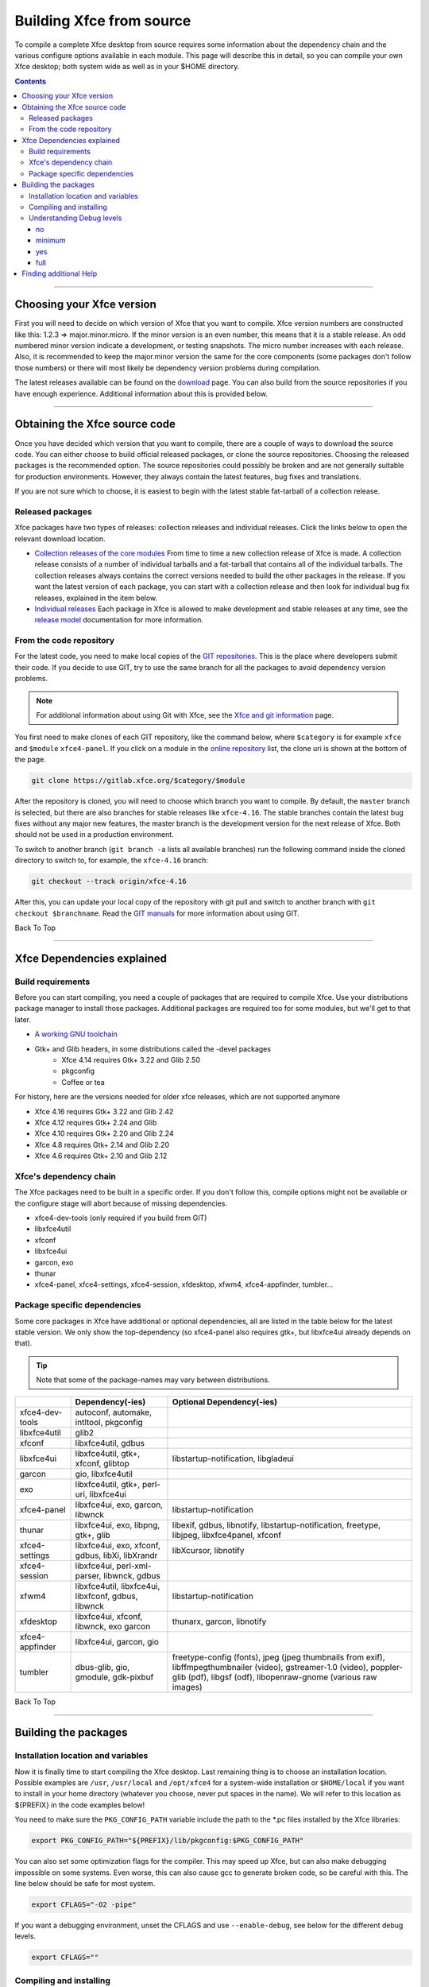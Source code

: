 =========================
Building Xfce from source
=========================

 .. 206 backtraces

To compile a complete Xfce desktop from source requires some information about the dependency chain and the various configure options available in each module. This page will describe this in detail, so you can compile your own Xfce desktop; both system wide as well as in your $HOME directory.

.. Contents::

----

Choosing your Xfce version
--------------------------

First you will need to decide on which version of Xfce that you want to compile. Xfce version numbers are constructed like this: 1.2.3 => major.minor.micro. If the minor version is an even number, this means that it is a stable release. An odd numbered minor version indicate a development, or testing snapshots. The micro number increases with each release. Also, it is recommended to keep the major.minor version the same for the core components (some packages don't follow those numbers) or there will most likely be dependency version problems during compilation.

The latest releases available can be found on the `download <https://www.xfce.org/download>`_ page. You can also build from the source repositories if you have enough experience. Additional information about this is provided below.

----

Obtaining the Xfce source code
------------------------------

Once you have decided which version that you want to compile, there are a couple of ways to download the source code. You can either choose to build official released packages, or clone the source repositories. Choosing the released packages is the recommended option. The source repositories could possibly be broken and are not generally suitable for production environments. However, they always contain the latest features, bug fixes and translations.

If you are not sure which to choose, it is easiest to begin with the latest stable fat-tarball of a collection release.

Released packages
^^^^^^^^^^^^^^^^^

Xfce packages have two types of releases: collection releases and individual releases. Click the links below to open the relevant download location.

* `Collection releases of the core modules <https://archive.xfce.org/xfce/>`_
  From time to time a new collection release of Xfce is made. A collection release consists of a number of individual tarballs and a fat-tarball that contains all of the individual tarballs.
  The collection releases always contains the correct versions needed to build the other packages in the release. If you want the latest version of each package, you can start with a collection release and then look for individual bug fix releases, explained in the item below. 
* `Individual releases <https://archive.xfce.org/src/xfce/>`_
  Each package in Xfce is allowed to make development and stable releases at any time, see the `release model <http://xfce.org/about/releasemodel>`_ documentation for more information. 

From the code repository
^^^^^^^^^^^^^^^^^^^^^^^^

For the latest code, you need to make local copies of the `GIT repositories <https://gitlab.xfce.org/>`_. This is the place where developers submit their code. If you decide to use GIT, try to use the same branch for all the packages to avoid dependency version problems.

.. Note:: For additional information about using Git with Xfce, see the `Xfce and git information <https://docs.xfce.org/contribute/dev/git/start>`_ page.

You first need to make clones of each GIT repository, like the command below, where ``$category`` is for example ``xfce`` and ``$module`` ``xfce4-panel``. If you click on a module in the `online repository <https://gitlab.xfce.org/xfce>`_ list, the clone uri is shown at the bottom of the page.

.. code-block:: rst

    git clone https://gitlab.xfce.org/$category/$module

After the repository is cloned, you will need to choose which branch you want to compile. By default, the ``master`` branch is selected, but there are also branches for stable releases like ``xfce-4.16``. The stable branches contain the latest bug fixes without any major new features, the master branch is the development version for the next release of Xfce. Both should not be used in a production environment.

To switch to another branch (``git branch -a`` lists all available branches) run the following command inside the cloned directory to switch to, for example, the ``xfce-4.16`` branch:

.. code-block:: rst

    git checkout --track origin/xfce-4.16

After this, you can update your local copy of the repository with git pull and switch to another branch with ``git checkout $branchname``. Read the `GIT manuals <https://git-scm.com/doc>`_ for more information about using GIT.

Back To Top

----

Xfce Dependencies explained
---------------------------

Build requirements
^^^^^^^^^^^^^^^^^^

Before you can start compiling, you need a couple of packages that are required to compile Xfce. Use your distributions package manager to install those packages. Additional packages are required too for some modules, but we'll get to that later.

* `A working GNU toolchain <https://en.wikipedia.org/wiki/GNU_toolchain>`_
* Gtk+ and Glib headers, in some distributions called the -devel packages 
    * Xfce 4.14 requires Gtk+ 3.22 and Glib 2.50
    * pkgconfig
    * Coffee or tea


For history, here are the versions needed for older xfce releases, which are not supported anymore

* Xfce 4.16 requires Gtk+ 3.22 and Glib 2.42
* Xfce 4.12 requires Gtk+ 2.24 and Glib 
* Xfce 4.10 requires Gtk+ 2.20 and Glib 2.24
* Xfce 4.8 requires Gtk+ 2.14 and Glib 2.20
* Xfce 4.6 requires Gtk+ 2.10 and Glib 2.12


Xfce's dependency chain
^^^^^^^^^^^^^^^^^^^^^^^

The Xfce packages need to be built in a specific order. If you don't follow this, compile options might not be available or the configure stage will abort because of missing dependencies.

* xfce4-dev-tools (only required if you build from GIT)
* libxfce4util
* xfconf
* libxfce4ui
* garcon, exo
* thunar
* xfce4-panel, xfce4-settings, xfce4-session, xfdesktop, xfwm4, xfce4-appfinder, tumbler...

Package specific dependencies
^^^^^^^^^^^^^^^^^^^^^^^^^^^^^

Some core packages in Xfce have additional or optional dependencies, all are listed in the table below for the latest stable version. We only show the top-dependency (so xfce4-panel also requires gtk+, but libxfce4ui already depends on that).

.. tip:: Note that some of the package-names may vary between distributions.

.. csv-table::
   :header: "", "Dependency(-ies)", "Optional Dependency(-ies)"
    
    "xfce4-dev-tools", "autoconf, automake, intltool, pkgconfig"
    "libxfce4util", "glib2"
    "xfconf", "libxfce4util, gdbus"
    "libxfce4ui", "libxfce4util, gtk+, xfconf, glibtop", "libstartup-notification, libgladeui"
    "garcon", "gio, libxfce4util"
    "exo", "libxfce4util, gtk+, perl-uri, libxfce4ui"
    "xfce4-panel", "libxfce4ui, exo, garcon, libwnck", "libstartup-notification"
    "thunar", "libxfce4ui, exo, libpng, gtk+, glib", "libexif, gdbus, libnotify, libstartup-notification, freetype, libjpeg, libxfce4panel, xfconf"
    "xfce4-settings", "libxfce4ui, exo, xfconf, gdbus, libXi, libXrandr", "libXcursor, libnotify"
    "xfce4-session", "libxfce4ui, perl-xml-parser, libwnck, gdbus"
    "xfwm4", "libxfce4util, libxfce4ui, libxfconf, gdbus, libwnck", "libstartup-notification"
    "xfdesktop", "libxfce4ui, xfconf, libwnck, exo garcon", "thunarx, garcon, libnotify"
    "xfce4-appfinder", "libxfce4ui, garcon, gio"
    "tumbler", "dbus-glib, gio, gmodule, gdk-pixbuf", "freetype-config (fonts), jpeg (jpeg thumbnails from exif), libffmpegthumbnailer (video), gstreamer-1.0 (video), poppler-glib (pdf), libgsf (odf), libopenraw-gnome (various raw images)"

Back To Top

----

Building the packages
---------------------

Installation location and variables
^^^^^^^^^^^^^^^^^^^^^^^^^^^^^^^^^^^

Now it is finally time to start compiling the Xfce desktop. Last remaining thing is to choose an installation location. Possible examples are ``/usr``, ``/usr/local`` and ``/opt/xfce4`` for a system-wide installation or ``$HOME/local`` if you want to install in your home directory (whatever you choose, never put spaces in the name). We will refer to this location as ${PREFIX} in the code examples below!

You need to make sure the ``PKG_CONFIG_PATH`` variable include the path to the *.pc files installed by the Xfce libraries:

.. code-block:: rst

    export PKG_CONFIG_PATH="${PREFIX}/lib/pkgconfig:$PKG_CONFIG_PATH"

You can also set some optimization flags for the compiler. This may speed up Xfce, but can also make debugging impossible on some systems. Even worse, this can also cause gcc to generate broken code, so be careful with this. The line below should be safe for most system.

.. code-block:: rst

    export CFLAGS="-O2 -pipe"
 
If you want a debugging environment, unset the CFLAGS and use ``--enable-debug``, see below for the different debug levels.

.. code-block:: rst

    export CFLAGS=""
  
Compiling and installing
^^^^^^^^^^^^^^^^^^^^^^^^

Next step is compiling the various packages following the dependency chain above. If you have downloaded the tarballs, you will need to unpack them before going on. Inside each package directory you should run the following command:

.. code-block:: rst

    ./configure --prefix=${PREFIX} && make && make install

To build from GIT you need to install the xfce4-dev-tools package first, all other packages should be installed with this command:

.. code-block:: rst

    ./autogen.sh --prefix=${PREFIX} && make && make install

Specific configure options for each package can be shown with ``./configure --help``. Note that most packages will see a performance benefit if passed the configure option ``--disable-debug``. 

However, if you want to provide backtraces or test new code, no ``$CFLAGS``, no binary stripping and ``--enable-debug=full`` are recommended. Please note that ``--disable-debug`` is not available for xfce4-dev-tools.

.. Note:: When reusing the ``./configure`` script while building from GIT remember to pass the flag ``--enable-maintainer-mode``.

If you install the package in a public prefix, for example ``/usr`` or ``/usr/local``, you will need to run ``make install`` using sudo. This way, you will be asked for the system administrator password and will have write permissions to install in those locations.

.. code-block:: rst

    sudo make install

Understanding Debug levels
^^^^^^^^^^^^^^^^^^^^^^^^^^

Most Xfce modules use the m4 macro **XDT_FEATURE_DEBUG** to manage the debug compiler levels. If so there are a number of options possible for ``--enable-debug=``

no
~~~
  Cast checks and asserts in the Glib macros are disabled, this might be a tad faster, but it can results in segfaults and unexpected crashes.

minimum
~~~~~~~
  This is the same as ``--disable-debug``. No additional compiler options are added, but checks in Glib are not disabled. This is the recommended level for users and distributions. 

yes
~~~
  A number of ``$CFLAGS`` are set to check the code for different errors. During configure you'll see all the options are tested to avoid binaries that do not work.

full
~~~~
  Same as the level above, including ``-Werror`` so the compilers aborts during compiler errors. The compiler will also generate binaries with debug information suitable for [[:contribute:bugs:|backtraces]] and memory checks. This is the recommended level for developers or users who want to report bugs.

Back To Top

----

Finding additional Help
-----------------------

Hopefully everything went fine after reading this guide. If you still have problems or questions you can ask on the `Xfce users mailing list <https://www.xfce.org/community#mail>`_, the `forum <https://forum.xfce.org>`_ or ask distribution related questions on their forums and mailing lists.

Have fun building Xfce!

Back To Top

----

start|Back to main Xfce documentation page